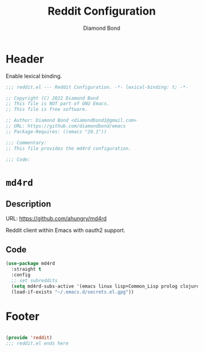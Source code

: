#+STARTUP: overview
#+TITLE: Reddit Configuration
#+AUTHOR: Diamond Bond
#+LANGUAGE: en
#+OPTIONS: num:nil
#+PROPERTY: header-args :mkdirp yes :tangle yes :results silent :noweb yes
#+auto_tangle: t

* Header
Enable lexical binding.
#+begin_src emacs-lisp
  ;;; reddit.el --- Reddit Configuration. -*- lexical-binding: t; -*-

  ;; Copyright (C) 2022 Diamond Bond
  ;; This file is NOT part of GNU Emacs.
  ;; This file is free software.

  ;; Author: Diamond Bond <diamondbond1@gmail.com>
  ;; URL: https://github.com/diamondbond/emacs
  ;; Package-Requires: ((emacs "28.1"))

  ;;; Commentary:
  ;; This file provides the md4rd configuration.

  ;;; Code:

#+end_src

* =md4rd=

** Description
URL: https://github.com/ahungry/md4rd

Reddit client within Emacs with oauth2 support.

** Code
#+begin_src emacs-lisp
  (use-package md4rd
	:straight t
	:config
	;; set subreddits
	(setq md4rd-subs-active '(emacs linux lisp+Common_Lisp prolog clojure))
	(load-if-exists "~/.emacs.d/secrets.el.gpg"))
#+end_src

* Footer
#+begin_src emacs-lisp

  (provide 'reddit)
  ;;; reddit.el ends here
#+end_src
